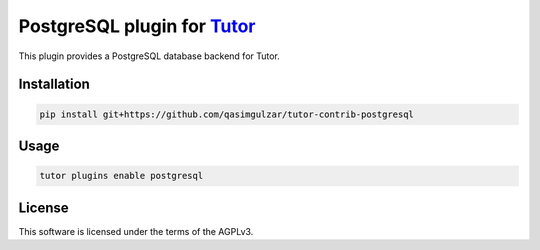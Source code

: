 PostgreSQL plugin for `Tutor <https://docs.tutor.edly.io>`__
############################################################

This plugin provides a PostgreSQL database backend for Tutor.


Installation
************

.. code-block:: bash

    pip install git+https://github.com/qasimgulzar/tutor-contrib-postgresql

Usage
*****

.. code-block:: bash

    tutor plugins enable postgresql


License
*******

This software is licensed under the terms of the AGPLv3.
